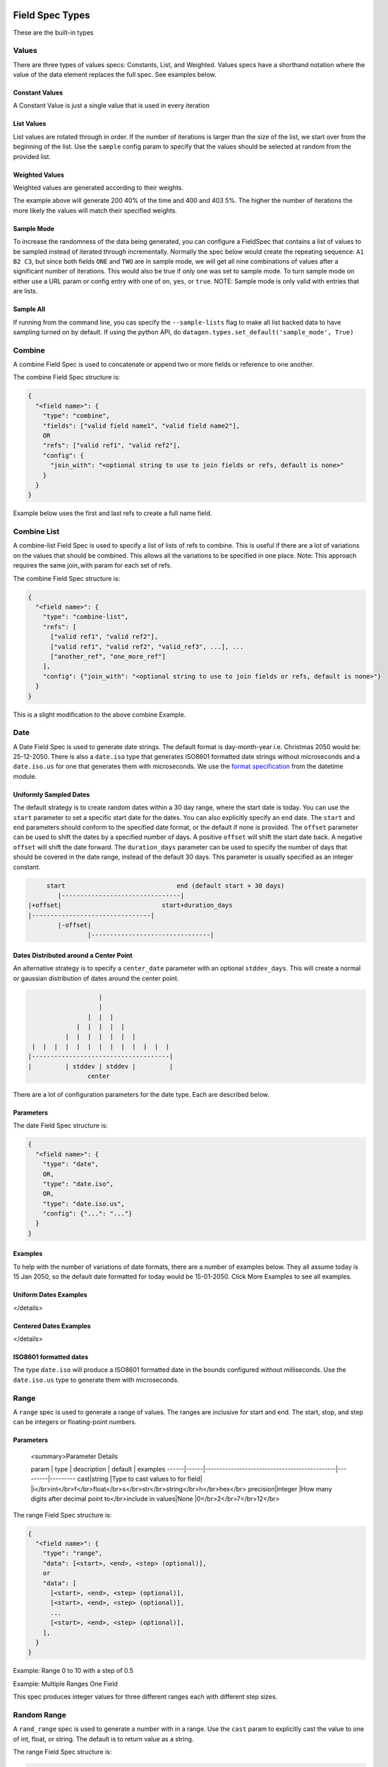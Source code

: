 
Field Spec Types
----------------

These are the built-in types

.. _values_specs:

Values
^^^^^^

There are three types of values specs: Constants, List, and Weighted. Values
specs have a shorthand notation where the value of the data element replaces the
full spec. See examples below.

Constant Values
~~~~~~~~~~~~~~~

A Constant Value is just a single value that is used in every iteration


.. collapse:: JSON Spec

    .. code-block:: json

       {
         "constant1": {
           "type": "values",
           "data": 42
         },
         "shorthand_constant": "This is simulated data and should not be used for nefarious purposes"
       }

.. collapse:: YAML Spec

    .. code-block:: yaml

       constant1:
         type: values
         data: 42
       shorthand_constant: This is simulated data and should not be used for nefarious purposes

.. collapse:: API Example

    .. code-block:: python

       import datagen

       spec_builder = datagen.spec_builder()

       spec_builder.values('constant1', 42)
       spec_builder.add_field('shorthand_constant', "This is simulated data and should not be used for nefarious purposes")

       spec = spec_builder.build()


List Values
~~~~~~~~~~~

List values are rotated through in order. If the number of iterations is larger
than the size of the list, we start over from the beginning of the list. Use
the ``sample`` config param to specify that the values should be selected at
random from the provided list.


.. collapse:: JSON Spec

    .. code-block:: json

       {
         "list1": {
           "type": "values",
           "data": [200, 202, 303, 400, 404, 500]
         },
         "shorthand_list": [200, 202, 303, 400, 404, 500],
         "random_pet?sample=true": ["dog", "cat", "bunny", "pig", "rhino", "hedgehog"]
       }

.. collapse:: YAML Spec

    .. code-block:: yaml

       list1:
         type: values
         data: [200, 202, 303, 400, 404, 500]
       shorthand_list: [200, 202, 303, 400, 404, 500]
       random_pet?sample=true: [dog, cat, bunny, pig, rhino, hedgehog]

.. collapse:: API Example

    .. code-block:: python

       import datagen

       spec_builder = datagen.spec_builder()

       spec_builder.values('list1', [200, 202, 303, 400, 404, 500])
       spec_builder.add_field("shorthand_list",  [200, 202, 303, 400, 404, 500])
       spec_builder.add_field("random_pet?sample=true", ["dog", "cat", "bunny", "pig", "rhino", "hedgehog"])

       spec = spec_builder.build()


Weighted Values
~~~~~~~~~~~~~~~

Weighted values are generated according to their weights.


.. collapse:: JSON Spec

    .. code-block:: json

       {
         "weighted1": {
           "type": "values",
           "data": {"200": 0.4, "202": 0.3, "303": 0.1, "400": 0.05, "403": 0.05, "404": 0.05, "500": 0.05}
         },
         "shorthand_weighted": {
           "200": 0.4,
           "202": 0.3,
           "303": 0.1,
           "400": 0.05,
           "403": 0.05,
           "404": 0.05,
           "500": 0.05
         }
       }

.. collapse:: YAML Spec

    .. code-block:: yaml

       weighted1:
         type: values
         data: {'200': 0.4, '202': 0.3, '303': 0.1, '400': 0.05, '403': 0.05, '404': 0.05, '500': 0.05}
       shorthand_weighted:
         '200': 0.4
         '202': 0.3
         '303': 0.1
         '400': 0.05
         '403': 0.05
         '404': 0.05
         '500': 0.05

.. collapse:: API Example

    .. code-block:: python

       import datagen

       spec_builder = datagen.spec_builder()

       spec_builder.values('weighted1', {
               "200": 0.4, "202": 0.3, "303": 0.1,
               "400": 0.05, "403": 0.05, "404": 0.05, "500": 0.05
       })
       spec_builder.add_field("shorthand_weighted", {
               "200": 0.4, "202": 0.3, "303": 0.1,
               "400": 0.05, "403": 0.05, "404": 0.05, "500": 0.05
       })

       spec = spec_builder.build()


The example above will generate 200 40% of the time and 400 and 403 5%. The
higher the number of iterations the more likely the values will match their
specified weights.

Sample Mode
~~~~~~~~~~~

To increase the randomness of the data being generated, you can configure a
FieldSpec that contains a list of values to be sampled instead of iterated
through incrementally. Normally the spec below would create the repeating
sequence: ``A1 B2 C3``\ , but since both fields ``ONE`` and ``TWO`` are in sample mode,
we will get all nine combinations of values after a significant number of
iterations. This would also be true if only one was set to sample mode. To turn
sample mode on either use a URL param or config entry with one of ``on``\ ,  ``yes``\ ,
or ``true``. NOTE: Sample mode is only valid with entries that are lists.


.. collapse:: JSON Spec

    .. code-block:: json

       {
         "combine": {
           "type": "combine",
           "refs": ["ONE", "TWO"]
         },
         "refs": {
           "ONE?sample=true": ["A", "B", "C"],
           "TWO?sample=true": [1, 2, 3, 4]
         }
       }

.. collapse:: YAML Spec

    .. code-block:: yaml

       combine:
         type: combine
         refs: [ONE, TWO]
       refs:
         ONE?sample=true: [A, B, C]
         TWO?sample=true: [1, 2, 3, 4]

.. collapse:: API Example

    .. code-block:: python

       import datagen

       spec_builder = datagen.spec_builder()

       refs = spec_builder.refs()
       refs.add_field('ONE?sample=true', ["A", "B", "C"])
       refs.add_field('TWO?sample=true', [1, 2, 3, 4])

       spec_builder.combine('combine', refs=['ONE', 'TWO'])

       spec = spec_builder.build()


Sample All
~~~~~~~~~~

If running from the command line, you cas specify the ``--sample-lists`` flag to
make all list backed data to have sampling turned on by default. If using the
python API, do ``datagen.types.set_default('sample_mode', True)``

Combine
^^^^^^^

A combine Field Spec is used to concatenate or append two or more fields or
reference to one another.

The combine Field Spec structure is:

.. code-block::

   {
     "<field name>": {
       "type": "combine",
       "fields": ["valid field name1", "valid field name2"],
       OR
       "refs": ["valid ref1", "valid ref2"],
       "config": {
         "join_with": "<optional string to use to join fields or refs, default is none>"
       }
     }
   }

Example below uses the first and last refs to create a full name field.


.. collapse:: JSON Spec

    .. code-block:: json

       {
         "combine": {
           "type": "combine",
           "refs": ["first", "last"],
           "config": {
             "join_with": " "
           }
         },
         "refs": {
           "first": {
             "type": "values",
             "data": ["zebra", "hedgehog", "llama", "flamingo"]
           },
           "last": {
             "type": "values",
             "data": ["jones", "smith", "williams"]
           }
         }
       }

.. collapse:: YAML Spec

    .. code-block:: yaml

       combine:
         type: combine
         refs: [first, last]
         config:
           join_with: ' '
       refs:
         first:
           type: values
           data: [zebra, hedgehog, llama, flamingo]
         last:
           type: values
           data: [jones, smith, williams]

.. collapse:: API Example

    .. code-block:: python

       import datagen

       spec_builder = datagen.spec_builder()

       refs = spec_builder.refs()
       first = refs.values(key="first",
                           data=["zebra", "hedgehog", "llama", "flamingo"])
       last = refs.values(key="last",
                          data=["jones", "smith", "williams"])

       spec_builder.combine('combine', refs=[first, last], join_with=" ")

       spec = spec_builder.build()


Combine List
^^^^^^^^^^^^

A combine-list Field Spec is used to specify a list of lists of refs to combine.
This is useful if there are a lot of variations on the values that should be
combined. This allows all the variations to be specified in one place. Note:
This approach requires the same join_with param for each set of refs.

The combine Field Spec structure is:

.. code-block::

   {
     "<field name>": {
       "type": "combine-list",
       "refs": [
         ["valid ref1", "valid ref2"],
         ["valid ref1", "valid ref2", "valid_ref3", ...], ...
         ["another_ref", "one_more_ref"]
       ],
       "config": {"join_with": "<optional string to use to join fields or refs, default is none>"}
     }
   }

This is a slight modification to the above combine Example.


.. collapse:: JSON Spec

    .. code-block:: json

       {
         "full_name": {
           "type": "combine-list",
           "refs": [
             ["first", "last"],
             ["first", "middle", "last"],
             ["first", "middle_initial", "last"]
           ],
           "config": {
             "join_with": " "
           }
         },
         "refs": {
           "first": {
             "type": "values",
             "data": ["zebra", "hedgehog", "llama", "flamingo"]
           },
           "last": {
             "type": "values",
             "data": ["jones", "smith", "williams"]
           },
           "middle": {
             "type": "values",
             "data": ["cloud", "sage", "river"]
           },
           "middle_initial": {
             "type": "values",
             "data": {"a": 0.3, "m": 0.3, "j": 0.1, "l": 0.1, "e": 0.1, "w": 0.1}
           }
         }
       }

.. collapse:: YAML Spec

    .. code-block:: yaml

       full_name:
         type: combine-list
         refs:
         - [first, last]
         - [first, middle, last]
         - [first, middle_initial, last]
         config:
           join_with: ' '
       refs:
         first:
           type: values
           data: [zebra, hedgehog, llama, flamingo]
         last:
           type: values
           data: [jones, smith, williams]
         middle:
           type: values
           data: [cloud, sage, river]
         middle_initial:
           type: values
           data: {a: 0.3, m: 0.3, j: 0.1, l: 0.1, e: 0.1, w: 0.1}

.. collapse:: API Example

    .. code-block:: python

       import datagen

       spec_builder = datagen.spec_builder()

       refs = spec_builder.refs()
       first = refs.values(
           key="first",
           data=["zebra", "hedgehog", "llama", "flamingo"])
       last = refs.values(
           key="last",
           data=["jones", "smith", "williams"])
       middle = refs.values(
           key="middle",
           data=["cloud", "sage", "river"])
       middle_initial = refs.values(
           key="middle_initial",
           data={"a": 0.3, "m": 0.3, "j": 0.1, "l": 0.1, "e": 0.1, "w": 0.1})

       spec_builder.combine_list(
           key='full_name',
           refs=[
               [first, last],
               [first, middle, last],
               [first, middle_initial, last],
               ],
           join_with=" ")

       spec = spec_builder.build()


Date
^^^^

A Date Field Spec is used to generate date strings. The default format is
day-month-year i.e. Christmas 2050 would be: 25-12-2050. There is also
a ``date.iso`` type that generates ISO8601 formatted date strings without
microseconds and a ``date.iso.us`` for one that generates them with microseconds.
We use the
`format specification <https://docs.python.org/3/library/datetime.html#strftime-and-strptime-format-codes>`_
from the datetime module.

Uniformly Sampled Dates
~~~~~~~~~~~~~~~~~~~~~~~

The default strategy is to create random dates within a 30 day range, where the
start date is today. You can use the ``start`` parameter to set a specific start
date for the dates. You can also explicitly specify an ``end`` date. The ``start``
and ``end`` parameters should conform to the specified date format, or the default
if none is provided. The ``offset`` parameter can be used to shift the dates by a
specified number of days. A positive ``offset`` will shift the start date back. A
negative ``offset`` will shift the date forward. The ``duration_days`` parameter can
be used to specify the number of days that should be covered in the date range,
instead of the default 30 days. This parameter is usually specified as an
integer constant.

.. code-block::

          start                              end (default start + 30 days)
             |--------------------------------|
     |+offset|                           start+duration_days
     |--------------------------------|
             |-offset|
                     |--------------------------------|

Dates Distributed around a Center Point
~~~~~~~~~~~~~~~~~~~~~~~~~~~~~~~~~~~~~~~

An alternative strategy is to specify a ``center_date`` parameter with an
optional ``stddev_days``. This will create a normal or gaussian distribution of
dates around the center point.

.. code-block::

                      |
                      |
                   |  |  |
                |  |  |  |  |
             |  |  |  |  |  |  |
    |  |  |  |  |  |  |  |  |  |  |  |  |
   |-------------------------------------|
   |         | stddev | stddev |         |
                   center

There are a lot of configuration parameters for the date type. Each are
described below.

Parameters
~~~~~~~~~~

.. collapse:: Parameter Details
    .. list-table::
       :header-rows: 1

       * - param
         - type
         - description
         - default
         - examples
       * - format
         - string
         - Valid datetime format string
         - %d-%m-%Y
         - %Y%m%d %m/%d/%Y %H:%M:%S
       * - duration_days
         -
         - The number of days from the start date to create date strings for
         - 30
         - 1 30 90 9999
       * - start
         - string
         - date string matching format or default format to use for start date
         - None
         - 22-02-2022 02/22/1972 2009-09-01T08:08.000Z
       * - end
         - string
         - date string matching format or default format to use for end date
         - None
         - 22-02-2022 02/22/1972 2009-09-01T08:08.000Z
       * - offset
         - integer
         - number of days to shift base date by, positive means shift backwards, negative means forward
         - 0
         - 30 -30 365 730
       * - center_date
         - string
         - date string matching format or default format to use for center date
         - None
         - 22-02-2022 02/22/1972 2009-09-01T08:08.000Z
       * - stddev_days
         -
         - The standard deviation in days from the center date that dates should be distributed
         - 15
         - 1 12 720


The date Field Spec structure is:

.. code-block::

   {
     "<field name>": {
       "type": "date",
       OR,
       "type": "date.iso",
       OR,
       "type": "date.iso.us",
       "config": {"...": "..."}
     }
   }

Examples
~~~~~~~~

To help with the number of variations of date formats, there are a number of
examples below. They all assume today is 15 Jan 2050, so the default date
formatted for today would be 15-01-2050. Click More Examples to see all
examples.

Uniform Dates Examples
~~~~~~~~~~~~~~~~~~~~~~


.. collapse:: JSON Spec

    .. code-block:: json

   {
     "dates:date?duration_days=90&start=15-Dec-2050 12:00&format=%d-%b-%Y %H:%M": {}
   }

.. collapse:: YAML Spec

    .. code-block:: yaml

        dates:date?duration_days=90&start=15-Dec-2050 12:00&format=%d-%b-%Y %H:%M: {}

.. collapse:: API Example

    .. code-block:: python

       import datagen

       spec_builder = datagen.spec_builder()

       spec_builder.add_field("dates:date?duration_days=90&start=15-Dec-2050 12:00&format=%d-%b-%Y %H:%M", {})

       spec = spec_builder.build()


.. collapse:: Example Command and Output

    .. code-block:: console

   datagen -s dataspec.json --log-level error -i 1000 \
     | sort -t- -k3n -k2n -k1n | uniq | sed -n '1p;$p'
   15-Dec-2050 13:41
   31-Jan-2051 23:32

.. collapse:: JSON Spec

    .. code-block:: json

       {
         "dates:date": {}
       }

.. collapse:: YAML Spec

    .. code-block:: yaml

        dates:date: {}

.. collapse:: API Example

    .. code-block:: python

       import datagen

       spec_builder = datagen.spec_builder()

       spec_builder.add_field("dates:date", {})

       spec = spec_builder.build()


.. collapse:: Example Command and Output

    .. code-block:: console

       $ datagen --inline '{"dates:date": {}}' --log-level error -i 1000 \
         | sort -t- -k3n -k2n -k1n | uniq | sed -n '1p;$p'
       02-07-2021
       01-08-2021


.. collapse:: JSON Spec

    .. code-block:: json

       {
         "dates:date?offset=1": {}
       }

.. collapse:: YAML Spec

    .. code-block:: yaml

        dates:date?offset=1: {}

.. collapse:: API Example

    .. code-block:: python

       import datagen

       spec_builder = datagen.spec_builder()

       spec_builder.add_field("dates:date?offset=1", {})

       spec = spec_builder.build()


.. collapse:: Example Command and Output

    .. code-block:: console

       datagen --inline '{"dates:date?offset=1": {}}' --log-level error -i 1000 \
         | sort -t- -k3n -k2n -k1n | uniq | sed -n '1p;$p'
       01-07-2021
       31-07-2021


.. collapse:: JSON Spec

    .. code-block:: json

       {
         "dates:date?duration_days=1": {}
       }

.. collapse:: YAML Spec

    .. code-block:: yaml

        dates:date?duration_days=1: {}

.. collapse:: API Example

    .. code-block:: python

       import datagen

       spec_builder = datagen.spec_builder()

       spec_builder.add_field("dates:date?duration_days=1", {})

       spec = spec_builder.build()


.. collapse:: Example Command and Output

    .. code-block:: console

       $ datagen --inline '{"dates:date?duration_days=1": {}}' --log-level error -i 1000 \
         | sort -t- -k3n -k2n -k1n | uniq | sed -n '1p;$p'
       02-07-2021
       03-07-2021


.. collapse:: JSON Spec

    .. code-block:: json

       {
         "dates:date?duration_days=10": {}
       }

.. collapse:: YAML Spec

    .. code-block:: yaml

   dates:date?duration_days=10: {}

.. collapse:: API Example

    .. code-block:: python

   import datagen

   spec_builder = datagen.spec_builder()

   spec_builder.add_field("dates:date?duration_days=10", {})

   spec = spec_builder.build()


.. collapse:: Example Command and Output

    .. code-block:: console
   datagen --inline '{"dates:date?duration_days=10": {}}' --log-level error -i 1000 \
     | sort -t- -k3n -k2n -k1n | uniq | sed -n '1p;$p'
   02-07-2021
   12-07-2021


.. collapse:: JSON Spec

    .. code-block:: json

   {
     "dates:date?duration_days=1&offset=1": {}
   }

.. collapse:: YAML Spec

    .. code-block:: yaml

   dates:date?duration_days=1&offset=1: {}

.. collapse:: API Example

    .. code-block:: python

   import datagen

   spec_builder = datagen.spec_builder()

   spec_builder.add_field("dates:date?duration_days=1&offset=1", {})

   spec = spec_builder.build()


.. collapse:: Example Command and Output

    .. code-block:: console
   datagen --inline '{"dates:date?duration_days=1&offset=1": {}}' --log-level error -i 1000 \
     | sort -t- -k3n -k2n -k1n | uniq | sed -n '1p;$p'
   01-07-2021
   02-07-2021


.. collapse:: JSON Spec

    .. code-block:: json

   {
     "dates:date?duration_days=1&offset=-1": {}
   }

.. collapse:: YAML Spec

    .. code-block:: yaml

   dates:date?duration_days=1&offset=-1: {}

.. collapse:: API Example

    .. code-block:: python

   import datagen

   spec_builder = datagen.spec_builder()

   spec_builder.add_field("dates:date?duration_days=1&offset=-1", {})

   spec = spec_builder.build()


.. collapse:: Example Command and Output

    .. code-block:: console
   datagen --inline '{"dates:date?duration_days=1&offset=-1": {}}' --log-level error -i 1000 \
     | sort -t- -k3n -k2n -k1n | uniq | sed -n '1p;$p'
   03-07-2021
   04-07-2021


.. collapse:: JSON Spec

    .. code-block:: json

   {
     "dates:date?duration_days=1&offset=1&start=15-12-2050": {}
   }

.. collapse:: YAML Spec

    .. code-block:: yaml

   dates:date?duration_days=1&offset=1&start=15-12-2050: {}

.. collapse:: API Example

    .. code-block:: python

   import datagen

   spec_builder = datagen.spec_builder()

   spec_builder.add_field("dates:date?duration_days=1&offset=1&start=15-12-2050", {})

   spec = spec_builder.build()


.. collapse:: Example Command and Output

    .. code-block:: console
   datagen --inline '{"dates:date?duration_days=1&offset=1&start=15-12-2050": {}}' --log-level error -i 1000 \
     | sort -t- -k3n -k2n -k1n | uniq | sed -n '1p;$p'
   14-12-2050
   14-12-2050


.. collapse:: JSON Spec

    .. code-block:: json

   {
     "dates:date?duration_days=1&start=15-Dec-2050 12:00&format=%d-%b-%Y %H:%M": {}
   }

.. collapse:: YAML Spec

    .. code-block:: yaml

   dates:date?duration_days=1&start=15-Dec-2050 12:00&format=%d-%b-%Y %H:%M: {}

.. collapse:: API Example

    .. code-block:: python

   import datagen

   spec_builder = datagen.spec_builder()

   spec_builder.add_field("dates:date?duration_days=1&start=15-Dec-2050 12:00&format=%d-%b-%Y %H:%M", {})

   spec = spec_builder.build()


.. collapse:: Example Command and Output

    .. code-block:: console
   datagen --inline '{"dates:date?duration_days=1&start=15-Dec-2050 12:00&format=%d-%b-%Y %H:%M": {}}' --log-level error -i 1000 \
     | sort -t- -k3n -k2M -k1n | uniq | sed -n '1p;$p'
   15-Dec-2050 12:00
   16-Dec-2050 11:58


</details>

Centered Dates Examples
~~~~~~~~~~~~~~~~~~~~~~~


.. collapse:: JSON Spec

    .. code-block:: json

   {
     "dates:date?center_date=20500601 12:00&format=%Y%m%d %H:%M&stddev_days=2": {}
   }

.. collapse:: YAML Spec

    .. code-block:: yaml

   dates:date?center_date=20500601 12:00&format=%Y%m%d %H:%M&stddev_days=2: {}

.. collapse:: API Example

    .. code-block:: python

   import datagen

   spec_builder = datagen.spec_builder()

   spec_builder.add_field("dates:date?center_date=20500601 12:00&format=%Y%m%d %H:%M&stddev_days=2", {})

   spec = spec_builder.build()


.. collapse:: Example Command and Output

    .. code-block:: console
   datagen --inline '{"dates:date?center_date=20500601 12:00&format=%Y%m%d %H:%M&stddev_days=2": {}}' --log-level error -i 1000 \
     | sort -n | uniq | sed -n '1p;$p'
   20500525 20:43
   20500607 00:36


   <summary>More Examples



.. collapse:: JSON Spec

    .. code-block:: json

   {
     "dates:date?stddev_days=1": {}
   }

.. collapse:: YAML Spec

    .. code-block:: yaml

   dates:date?stddev_days=1: {}

.. collapse:: API Example

    .. code-block:: python

   import datagen

   spec_builder = datagen.spec_builder()

   spec_builder.add_field("dates:date?stddev_days=1", {})

   spec = spec_builder.build()


.. collapse:: Example Command and Output

    .. code-block:: console
   datagen --inline '{"dates:date?stddev_days=1": {}}' --log-level error -i 1000 \
     | sort -t- -k3n -k2n -k1n | uniq | sed -n '1p;$p'
   29-06-2021
   05-07-2021


.. collapse:: JSON Spec

    .. code-block:: json

   {
     "dates:date?stddev_days=15": {}
   }

.. collapse:: YAML Spec

    .. code-block:: yaml

   dates:date?stddev_days=15: {}

.. collapse:: API Example

    .. code-block:: python

   import datagen

   spec_builder = datagen.spec_builder()

   spec_builder.add_field("dates:date?stddev_days=15", {})

   spec = spec_builder.build()


.. collapse:: Example Command and Output

    .. code-block:: console
   datagen --inline '{"dates:date?stddev_days=15": {}}' --log-level error -i 1000 \
     | sort -t- -k3n -k2n -k1n | uniq | sed -n '1p;$p'
   19-05-2021
   16-08-2021


</details>

ISO8601 formatted dates
~~~~~~~~~~~~~~~~~~~~~~~

The type ``date.iso`` will produce a ISO8601 formatted date in the bounds
configured without milliseconds. Use the ``date.iso.us`` type to generate them
with microseconds.

Range
^^^^^

A ``range`` spec is used to generate a range of values. The ranges are inclusive
for start and end. The start, stop, and step can be integers or floating-point
numbers.

Parameters
~~~~~~~~~~






   <summary>Parameter Details

   param | type | description                                  | default | examples
   ------|------|----------------------------------------------|---------|---------
   cast|string |Type to cast values to for field| |i</br>int</br>f</br>float</br>s</br>str</br>string</br>h</br>hex</br>
   precision|integer |How many digits after decimal point to</br>include in values|None |0</br>2</br>7</br>12</br>



The range Field Spec structure is:

.. code-block::

   {
     "<field name>": {
       "type": "range",
       "data": [<start>, <end>, <step> (optional)],
       or
       "data": [
         [<start>, <end>, <step> (optional)],
         [<start>, <end>, <step> (optional)],
         ...
         [<start>, <end>, <step> (optional)],
       ],
     }
   }

Example: Range 0 to 10 with a step of 0.5


.. collapse:: JSON Spec

    .. code-block:: json

   {
     "zero_to_ten": {
       "type": "range",
       "data": [0, 10, 0.5]
     },
     "range_shorthand1:range": {
       "data": [0, 10, 0.5]
     },
     "range_shorthand2:range": [0, 10, 0.5]
   }

.. collapse:: YAML Spec

    .. code-block:: yaml

   zero_to_ten:
     type: range
     data: [0, 10, 0.5]
   range_shorthand1:range:
     data: [0, 10, 0.5]
   range_shorthand2:range: [0, 10, 0.5]

.. collapse:: API Example

    .. code-block:: python

   import datagen

   spec_builder = datagen.spec_builder()

   spec_builder.range_spec(key="zero_to_ten", data=[0, 10, 0.5])
   spec_builder.add_field(key="range_shorthand1:range", spec={"data": [0, 10, 0.5]})
   spec_builder.add_field(key="range_shorthand2:range", spec=[0, 10, 0.5])

   spec = spec_builder.build()


Example: Multiple Ranges One Field


.. collapse:: JSON Spec

    .. code-block:: json

   {
     "salaries": {
       "type": "range",
       "data": [[1000, 10000, 1000], [10000, 55000, 5000], [55000, 155000, 10000]]
     }
   }

.. collapse:: YAML Spec

    .. code-block:: yaml

   salaries:
     type: range
     data: [[1000, 10000, 1000], [10000, 55000, 5000], [55000, 155000, 10000]]

.. collapse:: API Example

    .. code-block:: python

   import datagen

   spec_builder = datagen.spec_builder()

   spec_builder.range_spec(
       key="salaries",
       data=[
         [1000, 10000, 1000],
         [10000, 55000, 5000],
         [55000, 155000, 10000]
       ])

   spec = spec_builder.build()


This spec produces integer values for three different ranges each with different
step sizes.

Random Range
^^^^^^^^^^^^

A ``rand_range`` spec is used to generate a number with in a range. Use the ``cast``
param to explicitly cast the value to one of int, float, or string. The default
is to return value as a string.

The range Field Spec structure is:

.. code-block::

   {
     "<field name>": {
       "type": "rand_range",
       "data": [<upper>],
       or
       "data": [<lower>, <upper>],
       or
       "data": [<lower>, <upper>, <precision> (optional)]
     }
   }

If a single element is provided in the ``data`` array, it will be used as the
upper bound and 0 will be the lower.

Config Params
~~~~~~~~~~~~~

.. list-table::
   :header-rows: 1

   * - param
     - description
   * - precision
     - How many digits after decimal point to include
   * - cast
     - Type to cast result to, default is to return as string


Example:

In this example we have two different population fields. The first generates an
integer uniformly between 100 and 1000. The second generates a float between
200.2 and 1222.7 with two values after the decimal place.


.. collapse:: JSON Spec

    .. code-block:: json

   {
     "population": {
       "type": "rand_range",
       "data": [100, 1000],
       "config": {
         "cast": "int"
       }
     },
     "pop:rand_range?cast=f": [200.2, 1222.7, 2]
   }

.. collapse:: YAML Spec

    .. code-block:: yaml

   population:
     type: rand_range
     data: [100, 1000]
     config:
       cast: int
   pop:rand_range?cast=f: [200.2, 1222.7, 2]

.. collapse:: API Example

    .. code-block:: python

   import datagen

   spec_builder = datagen.spec_builder()

   spec_builder.rand_range(
       key="population",
       data=[100, 1000],
       cast="int")
   spec_builder.add_field("pop:rand_range?cast=f", [200.2, 1222.7, 2])

   spec = spec_builder.build()


.. collapse:: Example Command and Output

    .. code-block:: console
   datagen -s dataspec.json --log-level error -i 5  --format json -x
   {"population": 828, "pop": 630.87}
   {"population": 339, "pop": 361.01}
   {"population": 254, "pop": 549.29}
   {"population": 509, "pop": 261.89}
   {"population": 980, "pop": 594.94}


Uuid
^^^^

A standard uuid.

The uuid Field Spec structure is:

.. code-block::

   {
     "<field name>": {
       "type": "uuid"
     }
   }

Example Spec


.. collapse:: JSON Spec

    .. code-block:: json

   {
     "id": {
       "type": "uuid"
     },
     "id_shorthand:uuid": {}
   }

.. collapse:: YAML Spec

    .. code-block:: yaml

   id:
     type: uuid
   id_shorthand:uuid: {}

.. collapse:: API Example

    .. code-block:: python

   import datagen

   spec_builder = datagen.spec_builder()

   spec_builder.uuid(key="id")
   spec_builder.add_field("id_shorthand:uuid", {})

   spec = spec_builder.build()


Character Classes
^^^^^^^^^^^^^^^^^

A ``char_class`` type is used to create strings that are made up of characters
from specific character classes. The strings can be of fixed or variable length.
There are several built in character classes. You can also provide your own set
of characters to sample from. Below is the list of supported character classes:

Built In Classes
~~~~~~~~~~~~~~~~

.. list-table::
   :header-rows: 1

   * - class
     - description
   * - ascii
     - All valid ascii characters including control
   * - lower
     - ascii lowercase
   * - upper
     - ascii uppercase
   * - digits
     - Numbers 0 through 9
   * - letters
     - lowercase and uppercase
   * - word
     - letters + digits + '_'
   * - printable
     - All printable ascii chars including whitespace
   * - visible
     - All printable ascii chars excluding whitespace
   * - punctuation
     - local specific punctuation
   * - special
     - local specific punctuation
   * - hex
     - Hexadecimal digits including upper and lower case a-f
   * - hex-lower
     - Hexadecimal digits only including lower case a-f
   * - hex-upper
     - Hexadecimal digits only including upper case A-F


Helpful Links:


* https://en.wikipedia.org/wiki/ASCII#Character_groups
* https://www.cs.cmu.edu/~pattis/15-1XX/common/handouts/ascii.html
* https://docs.python.org/3/library/string.html

Parameters
~~~~~~~~~~






   <summary>Parameter Details

   param | type | description                                  | default | examples
   ------|------|----------------------------------------------|---------|---------
   min|integer |minimum number of characters in string |None |1</br>7</br>2255</br>
   max|integer |maximum number of characters in string |None |1</br>7</br>2255</br>
   mean|number |mean number of characters in string |None |3</br>5</br>7.5</br>
   stddev|number |standard deviation from mean for number</br>of characters in string |None |0.5</br>3</br>7</br>



Usage
~~~~~

A ``char_class`` Field Spec takes the form

.. code-block::

   {
     "<field>": {
       # type definition
       "type": "char_class":
       or
       "type": "cc-<char_class_name>",
       # data definition
       "data": <char_class_name>,
       or
       "data": <string with custom set of characters to sample from>
       or
       "data": [<char_class_name1>, <char_class_name2>, ..., <custom characters>]
       # configuration
       "config":{
         # General Parameters
         "exclude": <string of characters to exclude from output>,
         # String Size Based Config Parameters
         "min": <min number of characters in string>,
         "max": <max number of characters in string>,
         or
         "count": <exact number of characters in string>
         or
         "mean": <mean number of characters in string>
         "stddev": <standard deviation from mean for number of characters in string>
         "min": <optional min>
         "max": <optional max>
       }
     }
   }

Shorthand Notation for Single Character Classes
~~~~~~~~~~~~~~~~~~~~~~~~~~~~~~~~~~~~~~~~~~~~~~~

If a single character class is needed, the type can be specified with a ``cc-``
prefix: ``cc-<char_class_name>`` e.g. ``"type": "cc-visible"`` would only use
characters from the ``visible`` class. If this format is used, the ``data`` element
is ignored and only characters from the single character class are sampled from.


.. collapse:: JSON Spec

    .. code-block:: json

   {
     "one_to_five_digits:cc-digits?min=1&max=5": {}
   }

.. collapse:: YAML Spec

    .. code-block:: yaml

   one_to_five_digits:cc-digits?min=1&max=5: {}

.. collapse:: API Example

    .. code-block:: python

   import datagen

   spec_builder = datagen.spec_builder()

   spec_builder.add_field("one_to_five_digits:cc-digits?min=1&max=5", {})

   spec = spec_builder.build()


Examples
~~~~~~~~

Below is an example selecting several character classes along with a set of
custom ones to use to generate passwords. The generated passwords are between 10
and 18 characters in length with a mean size of 14 characters and a standard
deviation of 2.


.. collapse:: JSON Spec

    .. code-block:: json

   {
     "password": {
       "type": "char_class",
       "data": ["word", "special", "hex-lower", "M4$p3c!@l$@uc3"],
       "config": {
         "mean": 14,
         "stddev": 2,
         "min": 10,
         "max": 18,
         "exclude": [
           "-",
           "\""
         ]
       }
     }
   }

.. collapse:: YAML Spec

    .. code-block:: yaml

   password:
     type: char_class
     data: [word, special, hex-lower, M4$p3c!@l$@uc3]
     config:
       mean: 14
       stddev: 2
       min: 10
       max: 18
       exclude:
       - '-'
       - '"'

.. collapse:: API Example

    .. code-block:: python

   import datagen

   spec_builder = datagen.spec_builder()

   spec_builder.char_class(
       key="password",
       data=[
         "word",
         "special",
         "hex-lower",
         "M4$p3c!@l$@uc3"
       ],
       mean=14,
       stddev=2,
       min=10,
       max=18,
       exclude=["-", "\""])

   spec = spec_builder.build()


.. collapse:: Example Command and Output

    .. code-block:: console
   datagen -s dataspec.json --log-level error -i 10
   c3cFwpv!7c>(
   @qf`4;3yF7d#DM
   ;'&5]$8pu3_7,E?
   |$aULq73cJY
   hb2cM4Zl2pPMnX_
   NV3TDhFsyQ)|4c
   pd01u|859!p)iT
   i7$8F93x+3uKG
   d8hb@_SfHaP!
   ,ps]`Sbw;k<3o[


The ``stddev`` config parameters is not required, but without it the sizes will
tend to stack on the edges of the allowed size range.





.. collapse:: Detailed Example

    .. code-block:: console
   # no stddev specified
   for p in $(datagen -l off -x --inline "password:cc-word?mean=5&min=1&max=9: {}" -i 1000);
   do
     echo $p | tr -d '\n' | wc -m
   done | sort | uniq -c | sort -n -k2,2
   # count num chars
       163 1
        59 2
        91 3
        92 4
       100 5
       110 6
        94 7
        71 8
       220 9
   # with stddev of 3 specified
   for p in $(datagen -l off -x --inline "password:cc-word?mean=5&stddev=3&min=1&max=9: {}" -i 1000);
   do
     echo $p | tr -d '\n' | wc -m
   done | sort | uniq -c | sort -n -k2,2
   # count num chars
        98 1
        72 2
        96 3
       126 4
       133 5
       128 6
       113 7
        90 8
       144 9


Unicode Ranges
^^^^^^^^^^^^^^

The ``unicode_range`` type is similar to the ``char_class`` type, but it is used to
generate characters from valid unicode ranges.
See `UnicodeRanges <https://www.ling.upenn.edu/courses/Spring_2003/ling538/UnicodeRanges.html>`_
for a list of the different valid ranges. One or more ranges can be specified in
the ``data`` element by providing a list or list of lists with two elements each
specifying the start and end hex code points. If we wanted to generate Japanese
Hiragana (Code points 0x3040 to 0x30FF) characters as one of our fields we could
use the following spec:


.. collapse:: JSON Spec

    .. code-block:: json

   {
     "text": {
       "type": "unicode_range",
       "data": ["3040", "309f"],
       "config": {
         "mean": 5
       }
     }
   }

.. collapse:: YAML Spec

    .. code-block:: yaml

   text:
     type: unicode_range
     data: ['3040', 309f]
     config:
       mean: 5

.. collapse:: API Example

    .. code-block:: python

   import datagen

   spec_builder = datagen.spec_builder()

   spec_builder.unicode_range("text", ["3040", "309f"], mean=5)

   spec = spec_builder.build()


.. collapse:: Example Command and Output

    .. code-block:: console
   datagen -s dataspec.json --log-level error -i 10
   じ
   んじ
   むぬ
   でど゗
   あぉごそはぶふ
   ぬりよゖび
   ん゜れゆひつど
   ぁそゝどぞおしろ
   ぇゃぴけ
   めき゚


Usage
~~~~~

A ``unicode_range`` Field Spec takes the form

.. code-block::

   {
     "<field>": {
       # type definition
       "type": "unicode_range":
       # data definition
       "data": [<start_code_point_in_hex>, <end_code_point_in_hex>],
       or
       "data": [
           [<start_code_point_in_hex>, <end_code_point_in_hex>],
           [<start_code_point_in_hex>, <end_code_point_in_hex>],
           ...
           [<start_code_point_in_hex>, <end_code_point_in_hex>],
       ],
       # configuration
       "config":{
         # String Size Based Config Parameters
         "min": <min number of characters in string>,
         "max": <max number of characters in string>,
         or
         "count": <exact number of characters in string>
         or
         "mean": <mean number of characters in string>
         "stddev": <standard deviation from mean for number of characters in string>
         "min": <optional min>
         "max": <optional max>
       }
     }
   }

Geo Related Types
^^^^^^^^^^^^^^^^^

There are three main geo types: ``geo.lat``\ , ``geo.long``\ , and ``geo.pair``. The
defaults will create decimal string values in the valid ranges: -90 to 90 for
latitude and -180 to 180 for longitude. You can bound the ranges in several
ways. The first is with the ``start_lat``\ , ``end_lat``\ , ``start_long``\ , ``end_long``
config params. These will set the individual bounds for each of the segments.
You can use one or more of them. The other mechanism is by defining a ``bbox``
array which consists of the lower left geo point and the upper right one.
See: `Bounding_Box <https://wiki.openstreetmap.org/wiki/Bounding_Box#>`_

Config Params:

.. list-table::
   :header-rows: 1

   * - type
     - param
     - description
   * - all
     - precision
     - number of decimal places for lat or long, default is 4
   * -
     - bbox
     - array of [min Longitude, min Latitude, max Longitude, max Latitude]
   * - geo.lat
     - start_lat
     - lower bound for latitude
   * -
     - end_lat
     - upper bound for latitude
   * - geo.long
     - start_long
     - lower bound for longitude
   * -
     - end_long
     - upper bound for longitude
   * - geo.pair
     - join_with
     - delimiter to join long and lat with, default is comma
   * -
     - as_list
     - One of yes, true, or on if the pair should be returned as a list instead of as a joined string
   * -
     - lat_first
     - if latitude should be first in the generated pair, default is longitude first
   * -
     - start_lat
     - lower bound for latitude
   * -
     - end_lat
     - upper bound for latitude
   * -
     - start_long
     - lower bound for longitude
   * -
     - end_long
     - upper bound for longitude


Examples:

Generates a ``longitude,latitude`` pair with in the bounding box defining Egypt
with 3 decimal points of precision.


.. collapse:: JSON Spec

    .. code-block:: json

   {
     "egypt": {
       "type": "geo.pair",
       "config": {
         "bbox": [
           31.33134,
           22.03795,
           34.19295,
           25.00562
         ],
         "precision": 3
       }
     }
   }

.. collapse:: YAML Spec

    .. code-block:: yaml

   egypt:
     type: geo.pair
     config:
       bbox:
       - 31.33134
       - 22.03795
       - 34.19295
       - 25.00562
       precision: 3

.. collapse:: API Example

    .. code-block:: python

   import datagen

   spec_builder = datagen.spec_builder()

   spec_builder.geo_pair("egypt", bbox=[31.33134, 22.03795, 34.19295, 25.00562], precision=3)

   spec = spec_builder.build()


IP Addresses
^^^^^^^^^^^^

Ip addresses can be generated
using `CIDR notation <https://en.wikipedia.org/wiki/Classless_Inter-Domain_Routing>`_
or by specifying a base. For example, if you wanted to generate ips in the
10.0.0.0 to 10.0.0.255 range, you could either specify a ``cidr`` param of
10.0.0.0/24 or a ``base`` param of 10.0.0.

Parameters
~~~~~~~~~~






   <summary>Parameter Details

   param | type | description                                  | default | examples
   ------|------|----------------------------------------------|---------|---------
   base|string |base of ip address | |192</br>10.</br>100.100</br>192.168.</br>10.10.10</br>
   cidr|string |cidr notation i.e. 192.168.0.0/16, only</br>/8 /16 /24 supported | |192.168.0.0/24</br>10.0.0.0/16</br>100.0.0.0/8</br>



Usage
~~~~~

The ipv4 Field Spec structure is:

.. code-block::

   {
     "<field name>": {
       "type": "ipv4",
       "config": {
         "cidr": "<cidr value /8 /16 /24 only>",
         OR
         "base": "<beginning of ip i.e. 10.0>"
       }
     }
   }

Example Spec:


.. collapse:: JSON Spec

    .. code-block:: json

   {
     "network": {
       "type": "ipv4",
       "config": {
         "cidr": "2.22.222.0/16"
       }
     },
     "network_shorthand:ip?cidr=2.22.222.0/16": {},
     "network_with_base:ip?base=192.168.0": {}
   }

.. collapse:: YAML Spec

    .. code-block:: yaml

   network:
     type: ipv4
     config:
       cidr: 2.22.222.0/16
   network_shorthand:ip?cidr=2.22.222.0/16: {}
   network_with_base:ip?base=192.168.0: {}

.. collapse:: API Example

    .. code-block:: python

   import datagen

   spec_builder = datagen.spec_builder()

   spec_builder.ipv4(key="network", cidr="2.22.222.0/16")
   spec_builder.add_field("network_shorthand:ip?cidr=2.22.222.0/16", {})
   spec_builder.add_field("network_with_base:ip?base=192.168.0", {})

   spec = spec_builder.build()


Precise CIDR Addresses
^^^^^^^^^^^^^^^^^^^^^^^^^^^^^^^^^^^^^^^^^^^^^^^^^^^^^^^^^^^^^^^^^^^^

The default ip type only supports cidr masks of /8 /16 and /24. If you want more
precise ip ranges you need to use the ``ip.precise`` type. This type requires a
cidr as the single config param. For some cidr values the number of generated
ips becomes large, and the underlying module used becomes preventatively slow.
Even with a /16 address it can take multiple seconds to generate only 1000 ips.
Anything smaller than that may not be worth it. The default mode
for ``ip.precise`` is to increment the ip addresses. Set config param ``sample`` to
on of ``true``\ , ``on``\ , or ``yes`` to enable random ip addresses selected from the
generated ranges.

Examples
~~~~~~~~

Ips in the 10.n.n.n range, extremely slow, this is around 16 Million unique ip
addresses


.. collapse:: JSON Spec

    .. code-block:: json

   {
     "network:ip.precise?cidr=10.0.0.0/8": {}
   }

.. collapse:: YAML Spec

    .. code-block:: yaml

   network:ip.precise?cidr=10.0.0.0/8: {}

.. collapse:: API Example

    .. code-block:: python

   import datagen

   spec_builder = datagen.spec_builder()

   spec_builder.add_field("network:ip.precise?cidr=10.0.0.0/8", {})

   spec = spec_builder.build()


Ips in the 192.168.0.0 to 192.171.255.255 range, relatively slow, creates around
250K addresses


.. collapse:: JSON Spec

    .. code-block:: json

   {
     "network:ip.precise?cidr=192.168.0.0/14&sample=true": {}
   }

.. collapse:: YAML Spec

    .. code-block:: yaml

   network:ip.precise?cidr=192.168.0.0/14&sample=true: {}

.. collapse:: API Example

    .. code-block:: python

   import datagen

   spec_builder = datagen.spec_builder()

   spec_builder.add_field("network:ip.precise?cidr=192.168.0.0/14&sample=true", {})

   spec = spec_builder.build()


Ips in the 2.22.220.0 to 2.22.223.255 range, speed is tolerable


.. collapse:: JSON Spec

    .. code-block:: json

   {
     "network:ip.precise?cidr=2.22.0.0/22": {}
   }

.. collapse:: YAML Spec

    .. code-block:: yaml

   network:ip.precise?cidr=2.22.0.0/22: {}

.. collapse:: API Example

    .. code-block:: python

   import datagen

   spec_builder = datagen.spec_builder()

   spec_builder.add_field("network:ip.precise?cidr=2.22.0.0/22", {})

   spec = spec_builder.build()


Weighted Ref
-----------------------------------------------------------

A weighted ref spec is used to select the values from a set of refs in a
weighted fashion.

The weightedref Field Spec structure is:

.. code-block::

   {
     "<field name>": {
       "type": "weightedref",
       "data": {"valid_ref_1": 0.N, "valid_ref_2": 0.N, ...}
     }
   }

For example if we want to generate a set of HTTP response codes, but we want
mostly success related codes we could use the follow spec.


.. collapse:: JSON Spec

    .. code-block:: json

   {
     "http_code": {
       "type": "weightedref",
       "data": {"GOOD_CODES": 0.7, "BAD_CODES": 0.3}
     },
     "refs": {
       "GOOD_CODES": {
         "200": 0.5,
         "202": 0.3,
         "203": 0.1,
         "300": 0.1
       },
       "BAD_CODES": {
         "400": 0.5,
         "403": 0.3,
         "404": 0.1,
         "500": 0.1
       }
     }
   }

.. collapse:: YAML Spec

    .. code-block:: yaml

   http_code:
     type: weightedref
     data: {GOOD_CODES: 0.7, BAD_CODES: 0.3}
   refs:
     GOOD_CODES:
       '200': 0.5
       '202': 0.3
       '203': 0.1
       '300': 0.1
     BAD_CODES:
       '400': 0.5
       '403': 0.3
       '404': 0.1
       '500': 0.1

.. collapse:: API Example

    .. code-block:: python

   import datagen

   spec_builder = datagen.spec_builder()

   refs = spec_builder.refs()
   refs.add_field('GOOD_CODES', {"200": 0.5, "202": 0.3, "203": 0.1, "300": 0.1})
   refs.add_field('BAD_CODES', {"400": 0.5, "403": 0.3, "404": 0.1, "500": 0.1})

   spec_builder.weightedref('http_code', data={"GOOD_CODES": 0.7, "BAD_CODES": 0.3})

   spec = spec_builder.build()


Select List Subset
-----------------------------------------------------------------------

A select list subset spec is used to select multiple values from a list to use
as the value for a field.

The select_list_subset Field Spec structure is:

.. code-block::

   {
     "<field name>": {
       "type": "select_list_subset",
       "config": {
         "mean": N,
         "stddev": N,
         "min": N,
         "max": N,
         or
         "count": N,
         "join_with": "<delimiter to join with>"
       },
       "data": ["data", "to", "select", "from"],
       OR
       "ref": "REF_WITH_DATA_AS_LIST"
     }
   }

The join_with config option is used to specify how the selected values should be
combined. The mean and stddev config options tell how many items should be
chosen. For example a mean of 2 and stddev of 1, would mostly choose 2 items
then sometimes 1 or 3 or more. There are two ways to produce an exact number of
elements.  The first is to use the ``count`` param by itself.  The second is to set
the stddev to 0. You can also set a min and max. Example:


.. collapse:: JSON Spec

    .. code-block:: json

   {
     "ingredients": {
       "type": "select_list_subset",
       "data": ["onions", "mushrooms", "garlic", "bell peppers", "spinach", "potatoes", "carrots"],
       "config": {
         "mean": 3,
         "stddev": 1,
         "min": 2,
         "max": 4,
         "join_with": ", "
       }
     }
   }

.. collapse:: YAML Spec

    .. code-block:: yaml

   ingredients:
     type: select_list_subset
     data: [onions, mushrooms, garlic, bell peppers, spinach, potatoes, carrots]
     config:
       mean: 3
       stddev: 1
       min: 2
       max: 4
       join_with: ', '

.. collapse:: API Example

    .. code-block:: python

   import datagen

   spec_builder = datagen.spec_builder()

   spec_builder.select_list_subset(
       key="ingredients",
       data=["onions", "mushrooms", "garlic", "bell peppers", "spinach", "potatoes", "carrots"],
       mean=3,
       stddev=1,
       min=2,
       max=4,
       join_with=", ")

   spec = spec_builder.build()


.. collapse:: Example Command and Output

    .. code-block:: console
   datagen -s dataspec.json --log-level error -i 5
   mushrooms, garlic
   carrots, potatoes
   garlic, onions
   carrots, potatoes, mushrooms
   garlic, bell peppers, mushrooms


Quoting Sublist Elements
^^^^^^^^^^^^^^^^^^^^^^^^^^^^^^^^^^^^^^^^^^^^^^^^^^^^^^^^^^^^^^^^^^^^^^^^^^^

The default ``quote`` parameter will only quote the whole combined list of
elements. To quote each individual element of the sublist you need to use a
special form of ``join_with`` along with the ``quote`` param. For example if we
wanted all of our ingredients surrounded with double quotes. We would update our
spec this way.


.. collapse:: JSON Spec

    .. code-block:: json

   {
     "ingredients": {
       "type": "select_list_subset",
       "data": ["onions", "mushrooms", "garlic", "bell peppers", "spinach", "potatoes", "carrots"],
       "config": {
         "mean": 3,
         "stddev": 1,
         "min": 2,
         "max": 4,
         "join_with": "\", \"",
         "quote": "\""
       }
     }
   }

.. collapse:: YAML Spec

    .. code-block:: yaml

   ingredients:
     type: select_list_subset
     data: [onions, mushrooms, garlic, bell peppers, spinach, potatoes, carrots]
     config:
       mean: 3
       stddev: 1
       min: 2
       max: 4
       join_with: '", "'
       quote: '"'

.. collapse:: API Example

    .. code-block:: python

   import datagen

   spec_builder = datagen.spec_builder()

   spec_builder.select_list_subset(
       key="ingredients",
       data=["onions", "mushrooms", "garlic", "bell peppers", "spinach", "potatoes", "carrots"],
       mean=3,
       stddev=1,
       min=2,
       max=4,
       join_with="\", \"",
       quote="\"")

   spec = spec_builder.build()


.. collapse:: Example Command and Output

    .. code-block:: console
   datagen -s dataspec.json --log-level error -i 5
   "onions", "bell peppers"
   "carrots", "spinach"
   "mushrooms", "bell peppers", "carrots"
   "bell peppers", "garlic"
   "potatoes", "spinach"


CSV Data
^^^^^^^^

If you have an existing large set of data in a tabular format that you want to
use, it would be burdensome to copy and paste the data into a spec. To make use
of data already in a tabular format you can use a ``csv`` Field Spec. These specs
allow you to identify a column from a tabular data file to use to provide the
values for a field. Another advantage of using a csv spec is that it is easy to
have fields that are correlated be generated together. All rows will be selected
incrementally, unless any of the fields are configured to use ``sample`` mode. You
can use ``sample`` mode on individual columns, or you can use it across all
columns by creating a ``configref`` spec. See `csv_select <csv_select>`_ for an
efficient way to select multiple columns from a csv file.

The ``csv`` Field Spec structure is:

.. code-block::

   {
     "<field name>": {
       "type": "csv",
       "config": {
         "datafile": "filename in datedir",
         "headers": "yes, on, true for affirmative",
         "column": "1 based column number or field name if headers are present",
         "delimiter": "how values are separated, default is comma",
         "quotechar": "how values are quoted, default is double quote",
         "sample": "If the values should be selected at random, default is false",
         "count": "Number of values in column to use for value"
       }
     }
   }

Parameters
~~~~~~~~~~






   <summary>Parameter Details

   param | type | description                                  | default | examples
   ------|------|----------------------------------------------|---------|---------
   datafile|string |Name of file in data directory that</br>contains the data for this field | |example.csv</br>subdir/example2.csv</br>
   configref|string |Name of configref to use to populate</br>config for this field | |tabs_config</br>common_csv_config</br>
   headers| |If the csv file has headers |False |
   column|['number', 'string'] |1 based column number or field name if</br>headers are present |1 |1</br>col_2</br>name</br>
   delimiter|string |how values are separated in the csv</br>file, default is comma |, |,</br> </br>;</br> </br>
   quotechar|string |how values are quoted, default is double</br>quote |" |,</br> </br>;</br> </br>
   sample| |If the values for the field should be</br>selected at random from the values in</br>the column, default is false |False |
   join_with|string |String or character to join multiple</br>values together with|None |,</br>@</br> OR </br> && </br>
   as_list| |If the values should be returned as a</br>list. Either true, false, 'on', 'off',</br>'yes', 'no', 'true', 'false', case</br>insensitive| |



Examples
~~~~~~~~

Single Field
""""""""""""

The simplest example is a file with a single field that contains the values to
generate for a field. For example if we have a known list of cities, we can put
this in a file and reference it from our spec. The advantage of this approach is
that it is easy to add new data points and to use small sets of data for testing
by creating directories that have smaller input files.


.. collapse:: JSON Spec

    .. code-block:: json

   {
     "cities": {
       "type": "csv",
       "config": {
         "datafile": "cities.csv",
         "delimiter": "~",
         "sample": true
       }
     }
   }

.. collapse:: YAML Spec

    .. code-block:: yaml

   cities:
     type: csv
     config:
       datafile: cities.csv
       delimiter: '~'
       sample: true

.. collapse:: API Example

    .. code-block:: python

   import datagen

   spec_builder = datagen.spec_builder()

   spec_builder.csv(
       key="cities",
       datafile="cities.csv",
       delimiter="~",
       sample=True)

   spec = spec_builder.build()


.. code-block:: shell

   datagen --spec cities.json --datadir ./data -i 5
   Tokyo
   Los Angeles
   New York
   Chicage
   London

Note that if your data might have commas in it (the default delimiter), you
should specify a delimiter that will not be found in your data.

Multiple Fields Non Comma Separated
"""""""""""""""""""""""""""""""""""

In this example we have a tab delimited file with multiple columns that we want
to use.

.. code-block::

   status  status_description  status_type
   100 Continue    Informational
   101 Switching Protocols Informational
   200 OK  Successful
   201 Created Successful
   202 Accepted    Successful
   ...

Our Data Spec looks like:


.. collapse:: JSON Spec

    .. code-block:: json

   {
     "status": {
       "type": "csv",
       "config": {
         "column": 1,
         "configref": "tabs_config"
       }
     },
     "description": {
       "type": "csv",
       "config": {
         "column": 2,
         "configref": "tabs_config"
       }
     },
     "status_type:csv?configref=tabs_config&column=3": {},
     "refs": {
       "tabs_config": {
         "type": "configref",
         "config": {
           "datafile": "tabs.csv",
           "delimiter": "\t",
           "headers": true
         }
       }
     }
   }

.. collapse:: YAML Spec

    .. code-block:: yaml

   status:
     type: csv
     config:
       column: 1
       configref: tabs_config
   description:
     type: csv
     config:
       column: 2
       configref: tabs_config
   status_type:csv?configref=tabs_config&column=3: {}
   refs:
     tabs_config:
       type: configref
       config:
         datafile: tabs.csv
         delimiter: "\t"
         headers: true

.. collapse:: API Example

    .. code-block:: python

   import datagen

   spec_builder = datagen.spec_builder()

   spec_builder.configref(
       key="tabs_config",
       datafile="tabs.csv",
       delimiter="\t",
       headers=True)
   spec_builder.csv(
       key="status",
       column=1,
       configref="tabs_config")
   spec_builder.csv(
       key="description",
       column=2,
       configref="tabs_config")
   spec_builder.add_field("status_type:csv?configref=tabs_config&column=3", {})

   spec = spec_builder.build()


The ``configref`` exist so that we don't have to repeat ourselves for common
configurations across multiple fields. If we use the following template ``{{ status }},{{ description }},{{ status_type }}`` and run this
spec we will get output similar to:

.. code-block:: shell

   datagen --spec tabs.yaml --datadir ./data -t template.jinja -i 5
   100,Continue,Informational
   101,Switching Protocols,Informational
   200,OK,Successful
   201,Created,Successful
   202,Accepted,Successful

CSV Select
-------------------------------------------------------

A common process is to select subsets of the columns from a csv file to use.
The ``csv_select`` type makes this more efficient than using the standard ``csv``
type. Below is an example that will Convert data from the
`Geonames <http://www.geonames.org/>`_
`allCountries.zip <http://download.geonames.org/export/dump/allCountries.zip>`_
dataset by selecting a subset of the columns from the tab delimited file. The
key in the data element is the new name for the field. The value can either be
the 1 indexed column number, or the name of the field if the data has ``headers``.
Our example doesn't have headers, so we are using the 1 based indexes.


.. collapse:: JSON Spec

    .. code-block:: json

   {
     "placeholder": {
       "type": "csv_select",
       "data": {"geonameid": 1, "name": 2, "latitude": 5, "longitude": 6, "country_code": 9, "population": 15},
       "config": {
         "datafile": "allCountries.txt",
         "headers": false,
         "delimiter": "\t"
       }
     }
   }

.. collapse:: YAML Spec

    .. code-block:: yaml

   placeholder:
     type: csv_select
     data: {geonameid: 1, name: 2, latitude: 5, longitude: 6, country_code: 9, population: 15}
     config:
       datafile: allCountries.txt
       headers: false
       delimiter: "\t"

.. collapse:: API Example

    .. code-block:: python

   import datagen

   spec_builder = datagen.spec_builder()

   spec_builder.csv_select(
       key="placeholder",
       data={
           "geonameid": 1,
           "name": 2,
           "latitude": 5,
           "longitude": 6,
           "country_code": 9,
           "population": 15
       },
       datafile="allCountries.txt",
       headers=False,
       delimiter=" ")

   spec = spec_builder.build()


Weighted CSV
----------------------------------------------------------

A ``weighted_csv`` spec is used to externalize values and their weights into a csv
file. The default is to assume a comma separated file where the first column is
the value to use, and the second is the weight for it. i.e.:

.. code-block::

   Tokyo,0.1
   London,0.2
   New York,0.1
   Cambridge,0.3
   Oxford,0.3
   Seattle,0.3
   San Diego,0.4
   Springfield,0.01

Parameters
^^^^^^^^^^






   <summary>Parameter Details

   param | type | description                                  | default | examples
   ------|------|----------------------------------------------|---------|---------
   datafile|string |Name of file in data directory that</br>contains the data for this field | |example.csv</br>subdir/example2.csv</br>
   configref|string |Name of configref to use to populate</br>config for this field | |tabs_config</br>common_csv_config</br>
   headers| |If the csv file has headers |False |
   column|['number', 'string'] |1 based column number or field name if</br>headers are present |1 |1</br>col_2</br>name</br>
   weight_column|['number', 'string'] |1 based column number or field name if</br>headers are present where weights are</br>defined |2 |1</br>col_2</br>name</br>
   delimiter|string |how values are separated in the csv</br>file, default is comma |, |,</br> </br>;</br> </br>
   quotechar|string |how values are quoted, default is double</br>quote |" |,</br> </br>;</br> </br>
   join_with|string |String or character to join multiple</br>values together with|None |,</br>@</br> OR </br> && </br>
   as_list| |If the values should be returned as a</br>list. Either true, false, 'on', 'off',</br>'yes', 'no', 'true', 'false', case</br>insensitive| |



Example
^^^^^^^


.. collapse:: JSON Spec

    .. code-block:: json

   {
     "cities": {
       "type": "weighted_csv",
       "config": {
         "datafile": "weighted_cities.csv"
       }
     }
   }

.. collapse:: YAML Spec

    .. code-block:: yaml

   cities:
     type: weighted_csv
     config:
       datafile: weighted_cities.csv

.. collapse:: API Example

    .. code-block:: python

   import datagen

   spec_builder = datagen.spec_builder()

   spec_builder.weighted_csv(
       key="cities",
       datafile="weighted_cities.csv")

   spec = spec_builder.build()


.. collapse:: Example Command and Output

    .. code-block:: console
   datagen -s dataspec.json --log-level error -i 100 --datadir ./data | sort | uniq -c | sort -n
         8 London
         8 New York
         9 Oxford
        18 Cambridge
        20 Seattle
        37 San Diego


Nested Fields
------------------------------------------------------

Nested types are used to create fields that contain subfields. Nested types can
also contain nested fields to allow multiple levels of nesting. Use the ``nested``
type to generate a field that contains subfields. The subfields are defined in
the ``fields`` element of the nested spec. The ``fields`` element will be treated
like a top level datagen and has access to the ``refs`` and other elements of the
root.

The ``nested`` Field Spec structure is:

.. code-block::

   {
     "<field name>": {
       "type": "nested",
       "config": {
         "count": "Values Spec for Counts, default is 1"
       },
       "fields": {
         "<sub field one>": { spec definition here },
         "<sub field two>": { spec definition here },
         ...
       }
     }
   }

Example:
^^^^^^^^

Below is an example of the data we wish to generate:

.. code-block:: json

   {
     "id": "abc123efg456",
     "user": {
       "user_id": "bad135dad987",
       "geo": {
         "place_id": 12345,
         "coordinates": [
           118.2,
           34.0
         ]
       }
     }
   }

The ``user`` is a nested object, which has a subfield ``geo``\ , which is also a
nested object. The ``id`` and ``user_id`` fields are uuids. The coordinates field is
a list of longitude followed by latitude. Below are the specs that will generate
data that matches this schema.


.. collapse:: JSON Spec

    .. code-block:: json

   {
     "id": {
       "type": "uuid"
     },
     "user": {
       "type": "nested",
       "fields": {
         "user_id": {
           "type": "uuid"
         },
         "geo": {
           "type": "nested",
           "fields": {
             "place_id:cc-digits?mean=5": {},
             "coordinates:geo.pair?as_list=true": {}
           }
         }
       }
     }
   }

.. collapse:: YAML Spec

    .. code-block:: yaml

   id:
     type: uuid
   user:
     type: nested
     fields:
       user_id:
         type: uuid
       geo:
         type: nested
         fields:
           place_id:cc-digits?mean=5: {}
           coordinates:geo.pair?as_list=true: {}

.. collapse:: API Example

    .. code-block:: python

   import datagen

   spec_builder = datagen.spec_builder()

   geo_fields = datagen.spec_builder()
   geo_fields.add_field("place_id:cc-digits?mean=5", {})
   geo_fields.add_field("coordinates:geo.pair?as_list=true", {})

   user_fields = datagen.spec_builder()
   user_fields.uuid("user_id")
   user_fields.nested("geo", geo_fields.build())

   spec_builder.uuid("id")
   spec_builder.nested("user", user_fields.build())

   spec = spec_builder.build()


.. collapse:: Example Command and Output

    .. code-block:: console
   datagen -s dataspec.json --log-level error -i 1 --format json-pretty -x
   {
       "id": "02825a62-2bd5-4461-a6be-773df096cfc4",
       "user": {
           "user_id": "bfbab550-024f-4f46-b63a-a3cf1a7e1c9e",
           "geo": {
               "place_id": "6138",
               "coordinates": [
                   " 75.0154",
                   "-80.9406"
               ]
           }
       }
   }


Calculate
-----------------------------------------------------

There are times when one field needs the value of another field in order to
calculate its own value. For example, if you wanted to produce values that
represented a users' height in inches and in centimeters, you would want them to
correlate. You could use the ``calculate`` type to specify a ``formula`` to do this
calculation. There are two ways to specify the fields to calculate a value from.
The first is to use the ``fields`` and/or the ``refs`` keys with an array of fields
or refs to use in the formula.  The second is the use a map where the field
or ref name to be used is mapped to a string that will be used as an alias for
it in the formula. See second example below for the mapped alias version.


.. collapse:: JSON Spec

    .. code-block:: json

   {
     "height_in": {
       "type": "values",
       "data": [60, 70, 80, 90]
     },
     "height_cm": {
       "type": "calculate",
       "fields": [
         "height_in"
       ],
       "formula": "{{ height_in }} * 2.54"
     }
   }

.. collapse:: YAML Spec

    .. code-block:: yaml

   height_in:
     type: values
     data: [60, 70, 80, 90]
   height_cm:
     type: calculate
     fields:
     - height_in
     formula: '{{ height_in }} * 2.54'

.. collapse:: API Example

    .. code-block:: python

   import datagen

   spec_builder = datagen.spec_builder()

   spec_builder.values('height_in', [60, 70, 80, 90])
   fields = ['height_in']
   formula = '{{ height_in }} * 2.54'
   spec_builder.calculate('height_cm', fields=fields, formula=formula)

   spec = spec_builder.build()


.. collapse:: Example Command and Output

    .. code-block:: console
   datagen -s dataspec.json --log-level error -i 4 --format json -x
   {"height_in": 60, "height_cm": 152.4}
   {"height_in": 70, "height_cm": 177.8}
   {"height_in": 80, "height_cm": 203.2}
   {"height_in": 90, "height_cm": 228.6}


In the example above, we alias the value output from ``height_in`` to the variable in
our formula ``a``. It is possible to use multiple variables. In this next example
we use the Pythagorean theorem to calculate the hypotenuse from two fields. Notice
the use of aliasing in the specified fields.


.. collapse:: JSON Spec

    .. code-block:: json

   {
     "long_name_one": {
       "type": "values",
       "data": [4, 5, 6]
     },
     "long_name_two": {
       "type": "values",
       "data": [3, 6, 9]
     },
     "c": {
       "type": "calculate",
       "fields": {
         "long_name_one": "a",
         "long_name_two": "b"
       },
       "formula": "sqrt({{a}}*{{a}} + {{b}}*{{b}})"
     }
   }

.. collapse:: YAML Spec

    .. code-block:: yaml

   long_name_one:
     type: values
     data: [4, 5, 6]
   long_name_two:
     type: values
     data: [3, 6, 9]
   c:
     type: calculate
     fields:
       long_name_one: a
       long_name_two: b
     formula: sqrt({{a}}*{{a}} + {{b}}*{{b}})

.. collapse:: API Example

    .. code-block:: python

   import datagen

   spec_builder = datagen.spec_builder()

   spec_builder.values('long_name_one', [4, 5, 6])
   spec_builder.values('long_name_two', [3, 6, 9])
   aliases = {'long_name_one': 'a', 'long_name_two': 'b'}
   formula = 'sqrt({{a}}*{{a}} + {{b}}*{{b}})'
   spec_builder.calculate('c', fields=aliases, formula=formula)

   spec = spec_builder.build()


.. collapse:: Example Command and Output

    .. code-block:: console
   datagen -s dataspec.json --log-level error -i 3 --format json -x
   {"long_name_one": 4, "long_name_two": 3, "c": 5.0}
   {"long_name_one": 5, "long_name_two": 6, "c": 7.810249675906654}
   {"long_name_one": 6, "long_name_two": 9, "c": 10.816653826391969}


We use
the `asteval <http://newville.github.io/asteval/basics.html>`_
package to do formula evaluation. This provides a fairly safe way to do
evaluation. The package provides a bunch of
`built-in-functions <http://newville.github.io/asteval/basics.html#built-in-functions>`_
as well. We also use the `Jinja2 <https://pypi.org/project/Jinja2/>`_ templating
engine format for specifying variable names to substitute. In theory, you
could use any valid jinja2 syntax i.e.:

.. code-block:: json

   {
     "formula": "sqrt({{ value_that_might_be_a_string | int }})"
   }

The example above is unnecessary and is only there to demonstrate the capability.
